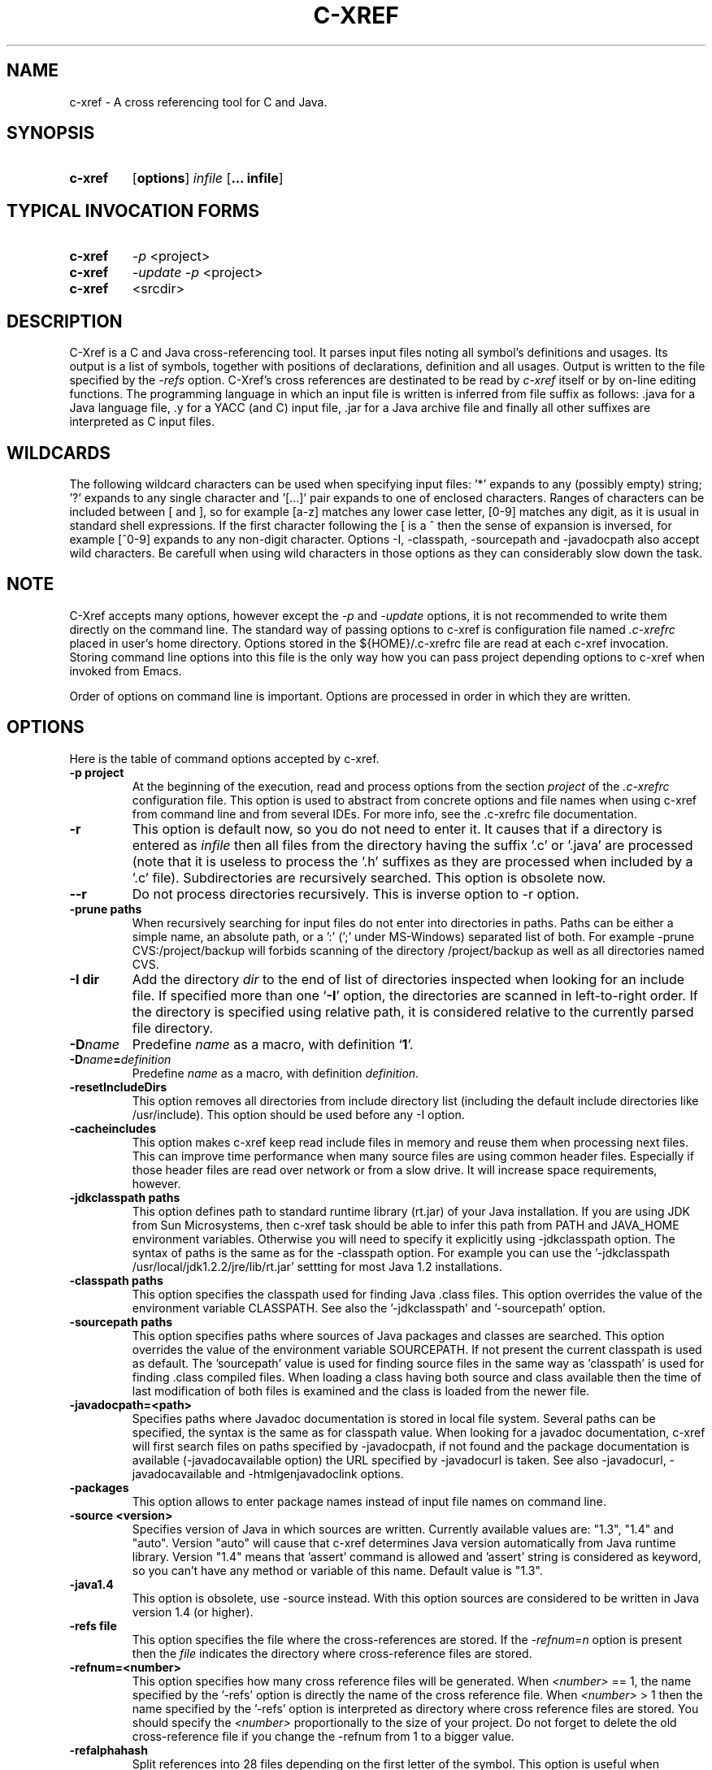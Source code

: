 .\" Copyright (c) 1997-2004 Marian Vittek, Bratislava.
.TH C-XREF 1 \" -*- nroff -*-
.SH NAME
c-xref \- A cross referencing tool for C and Java.
.SH SYNOPSIS
.hy 0
.na
.TP
.B c-xref
.RB "[\|" "options"\&\|]
.I infile
.RB "[\|" "\... infile"\&\|]
.ad b
.hy 1
.SH TYPICAL INVOCATION FORMS
.TP
.B c-xref
.I -p
<project>
.TP
.B c-xref
.I -update -p
<project>
.TP
.B c-xref
<srcdir>
.SH DESCRIPTION
C-Xref is a C and Java cross-referencing tool.
It parses input files noting all symbol's
definitions and usages. Its output is a list of symbols, together
with positions of declarations, definition and all usages.
Output is written to the file specified by the
.I -refs
option. C-Xref's cross references are destinated to be read by
.I c-xref
itself or by on-line editing functions. The programming language in which an
input file is written is inferred
from file suffix as follows: .java for a Java language file, .y
for a YACC (and C) input file, .jar for a Java archive file and finally
all other suffixes are interpreted as C input files.

.SH WILDCARDS

The following wildcard characters can be used when specifying input files: '*'
expands to any (possibly empty) string; '?' expands to any single
character and '[...]' pair expands to one of enclosed
characters. Ranges of characters can be included between [ and ], so
for example [a-z] matches any lower case letter, [0-9] matches any
digit, as it is usual in standard shell expressions. If the first
character following the [ is a ^ then the sense of expansion is
inversed, for example [^0-9] expands to any non-digit
character. Options -I, -classpath, -sourcepath and -javadocpath also
accept wild characters. Be carefull when using wild characters in those options
as they can considerably slow down the task.

.SH NOTE
C-Xref accepts many options, however except the
.I -p
and
.I -update
options, it is not recommended to write them directly on the command line.
The standard way of passing options to c-xref is configuration file named
.I .c-xrefrc
placed in user's home directory. Options stored in the ${HOME}/.c-xrefrc
file are read at each c-xref invocation. Storing command line options into
this file is the only way how you can pass project depending
options to c-xref when invoked from Emacs.

Order of options on command line is important. Options are processed in order
in which they are written.

.SH OPTIONS
Here is the table of command options accepted by c-xref.
.TP
.B \-p project
At the beginning of the execution, read and process
options from the section
.I project
of the
.I .c-xrefrc
configuration file. This option is used to abstract from concrete
options and file names when using c-xref from command line and from several
IDEs.
For more info, see the .c-xrefrc file documentation.
.TP
.B \-r
This option is default now, so you do not need to enter it.
It causes that if a directory is entered as
.I infile
then all files from the directory having the suffix '.c' or '.java'
are processed (note that it is useless to process the '.h' suffixes as
they are processed when included by a '.c' file).
Subdirectories are recursively searched. This option is obsolete now.
.TP
.B \-\-r
Do not process directories recursively. This is inverse option to -r option.
.TP
.B \-prune paths
When recursively searching for input files do not enter into directories in paths. Paths
can be either a simple name, an absolute path, or a ':' (';' under MS-Windows)
separated list of both. For example -prune CVS:/project/backup will forbids scanning of
the directory /project/backup as well as all directories named CVS.
.TP
.B \-I dir
Add the directory
.I dir
to the end of list of
directories inspected when looking for an include file.
If specified more than one `\|\c
.B \-I\c
\&\|' option,
the directories are scanned in left-to-right order. If the directory is specified
using relative path, it is considered relative to the currently
parsed file directory.
.TP
.BI "\-D" "name"\c
\&
Predefine \c
.I name\c
\& as a macro, with definition `\|\c
.B 1\c
\&\|'.
.TP
.BI "\-D" "name" = definition
\&
Predefine \c
.I name\c
\& as a macro, with definition \c
.I definition\c
\&.
.TP
.B \-resetIncludeDirs
This option removes all directories from include directory list (including
the default include directories like /usr/include).
This option should be used before any -I option.
.TP
.B \-cacheincludes
This option makes c-xref keep read include files in memory
and reuse them when processing next files.
This can improve time performance when many source files are using
common header files. Especially if those header files are read
over network or from a slow drive. It will increase space requirements,
however.
.TP
.B \-jdkclasspath paths
This option defines path to standard runtime library (rt.jar) of your Java
installation. If you are using JDK from Sun Microsystems, then
c-xref task should be able to infer this path from PATH and JAVA_HOME environment
variables. Otherwise you will need to specify it explicitly using
-jdkclasspath option.
The syntax of paths is the same as for the -classpath option.
For example you can use the '-jdkclasspath /usr/local/jdk1.2.2/jre/lib/rt.jar'
settting for most Java 1.2 installations.
.TP
.B \-classpath paths
This option specifies the classpath used for finding Java .class files.
This option overrides the value of the environment variable CLASSPATH.
See also the '-jdkclasspath' and '-sourcepath' option.
.TP
.B \-sourcepath paths
This option specifies paths where sources of Java packages and classes
are searched. This option overrides the value of the environment
variable SOURCEPATH.
If not present the current classpath is used as default. The 'sourcepath'
value is used for finding source files in the
same way as 'classpath' is used for finding .class compiled files.
When loading a class having both source and class available then the
time of last modification of both files is examined and the class is
loaded from the newer file.
.TP
.B \-javadocpath=<path>
Specifies paths where Javadoc documentation is stored in
local file system. Several paths can be specified,
the syntax is the same as for classpath value. When looking for a
javadoc documentation, c-xref will first search files on paths
specified by -javadocpath, if not found and the package documentation
is available (-javadocavailable option) the URL specified
by -javadocurl is taken.
See also -javadocurl, -javadocavailable and -htmlgenjavadoclink options.
.TP
.B \-packages
This option allows to enter package names instead of input file
names on command line.
.TP
.B \-source <version>
Specifies version of Java in which sources are written. Currently available values
are: "1.3", "1.4" and "auto". Version "auto" will cause that c-xref determines
Java version automatically from Java runtime library. Version "1.4" means
that 'assert' command is allowed and 'assert' string
is considered as keyword, so you can't have any method or variable of this
name. Default value is "1.3".
.TP
.B \-java1.4
This option is obsolete, use -source instead.
With this option sources are considered to be written in Java version 1.4 (or higher).
.TP
.B \-refs file
This option specifies the file where the cross-references
are stored. If the
.I -refnum=n
option is present then the
.I file
indicates the directory where cross-reference
files are stored.
.TP
.B "\-refnum=<number>"
This option specifies how many cross reference files will be generated.
When
.I <number>
== 1, the name specified by the '-refs' option is directly
the name of the cross reference file.
When
.I <number>
> 1 then the name specified by the '-refs' option is
interpreted as directory where cross reference files are stored.
You should specify the
.I <number>
proportionally to the size
of your project.
Do not forget to delete the old cross-reference file if
you change the -refnum from 1 to a bigger value.
.TP
.B "\-refalphahash"
Split references into 28 files depending on the first letter of the
symbol. This option is useful when generating HTML form, because
it makes easy to find cross references for given symbol name.
This option excludes using of the -refnum option.
.TP
.B "\-refalpha2hash"
Split references into 28*28 files depending on the first two letters of the
symbol. This option is useful when generating HTML form, because
it makes easy to find cross references for given symbol name.
This option excludes using of the -refnum option.
.TP
.B "\-exactpositionresolve"
This option controls how symbols which are local to a compilation
unit, but usually used in several files, are linked together.
This concerns C language symbols like macros, structures and their records, etc.
Such symbols have no link names passed to linker (like global functions have).
This creates a problem how 'c-xref' can link together (for example) structures
of the same name used in different compilation units.
If the -exactpositionresolve option is present then such symbols
are considered to be equals if their definitions come from the
same header file and they are defined at the same position in the
file (in other words if this is
a single definition in the source code). Otherwise two symbols
are linked together when they have the same name.
The '-exactpositionresolve' is very powerful feature
because it allows perfect resolution of browsed symbol and allows you
to safely rename one of two symbols if a name conflict occurs.
However this option also
causes that you will need to update cross reference file after
each modification of a header file (as the cross-reference file stores
information about position of the macro definition).
Updating may be too annoying in normal use when you often edit header files.
In general, this option is recommended when browsing
source code which is not under active development.

.TP
.B -noincluderefresh
This is a particular option importing only when c-xref task is used
from Emacs. It
causes that c-xref task does not update
include references when used by an Emacs macro. This avoids
memory overflow for huge
projects or for
projects including huge header files (for example when including
Microsoft windows API headers).

.TP
.B "\-update"
This option represents standard way of how to keep cross-reference file
up to date. It causes that
modification time of all input files as well as those listed
in the existing cross-reference file are checked and only those
having newer modification time than existing cross-reference file
are scheduled to be processed. Also all files which includes (by
Cpp pre-processor) those files are scheduled to be processed.
.TP
.B "\-fastupdate"
The same as -update with the difference that files which include
modified files are not scheduled to be processed. Unless you
are using also '-exactpositionresolve' option this is
enough for most references to be correctly updated.
.TP
.B "\-fullupdate"
Force update of input files. This option is like the
.I -update
option with the difference that input files entered on command
line are always reparsed (independent of their modification time).
.TP
.B "\-set <name> <value>"
The c-xref task provide a simple environment management. The -set option
associates the string <name> to the string <value>. The value can be
then accessed by enclosing the name in ${ }.

If an option contains name of previously defined variable enclosed in ${ and }, then
the name (together with encolsing ${}) is replaced by the
corresponding value. Variables can be hence used to abbreviate
options or to predefine repeated parts of options.
Following predefined variables can be used in order to introduce problematic
characters into options: 'nl' for newline; 'pc' for percent; 'dl' for dollar
and 'dq' for double-quotes. Also all environment variables taken from
operating system (like PATH, HOME, ...) are 'inherited' and can be used
when enclosed in ${ }. For example ${PATH} string will be replaced
by the value of PATH environment variable.

Another usage of -set option is to define project depending
values used by Emacs macros. Emacs can retrieve value of an
environmnet variable by sending '-get <name>' request to c-xref task.
Emacs is currently using following variables to get project depending
settings: "compilefile", "compiledir", "compileproject", "run1", "run2", ... , "run5", "runthis"
and "run". Those variables are used by 'Emacs IDE' macros to retrieve commands
for compilation and running of project program.
For example an option: -set run "echo will run now ${nl}a.out"
will define run command to print 'will run now' message and then execute
a.out command. When a command string is enclosed in quotas it
can contain newline characters to separate sequence of commands.
For more info about compile and run commands see on-line Emacs help of
the corresponding C-Xrefactory macros.
.TP
.B \-encoding=<type>
This option specifies international encoding of input files. Available
values for <type>
are 'default', 'european', 'euc', 'sjis', 'utf', 'utf-8', 'utf-16', 'utf-16le'
and 'utf-16be'. The 'default' value results in standard ASCII (and 'utf-8')
characters. If your files contain, for example, 8-bit european characters, then you
should include -encoding=european into your project setting.
.TP
.B \-javadocurl=<url> \-htmljavadocpath=<url>
Specifies URL where existing non-local Javadoc documentation is stored.
Both options are equivalent, the -htmljavadocpath is obsolete.
The default
is "-javadocurl=http://java.sun.com/j2se/1.3/docs/api".
It is supposed to contain Javadoc documentation of packages
for which you do not have source code nor local Javadoc
documentation, but the documentation is available on the Internet.
See also -javadocpath, -javadocavailable and -htmlgenjavadoclink options.
.TP
.B \-javadocavailable=<packs> \-htmljavadocavailable=<packs>
Both options are equivalent, the -htmljavadocavailable is obsolete.
The option specifies packages having Javadoc documentation placed
on the URL specified by the -javadocurl option.
The <packs> string is a list of packages separated by ':' sign. For example
correct setting for standard jdk is: "-javadocavailable=java.applet:java.awt:java.beans:java.io:java.lang:java.math:java.net:java.rmi:java.security:java.sql:java.text:java.util:javax.accessibility:javax.swing:org.omg.CORBA:org.omg.CosNaming".
See also -javadocpath, -javadocurl and -htmlgenjavadoclink options.
.TP
.B \-optinclude file (or \-stdop file)
This option causes that the file `\|\c
.I file\c
\&\|' is read and scanned for further options. When used in an .c-xrefrc file
this options includes options defined in
.I file.
However, if the included file is modified while c-xref task is running
then c-xref is unable to automatically reload new options.
If you use -optinclude
(-stdop) option, and you modify included file, you will need to kill
and restart c-xref server task in order that changes take effect.
.TP
.B \-no-stdoptions
This option prevents
searching for standard option files '.c-xrefrc' and 'C-Xref.opt'.
.TP
.B -mf=<n>
This option sets the memory factor for cross-references. The larger is the
memory factor, the larger is the memory reserved to store cross-references
and so c-xref does not need to swap references on disk so frequently. The default
value of
.I n
is 1. For example the '-mf=10' option causes that the memory used for
cross-references will be increased by the factor of 10. This option can be
used only as command line option. If you use it inside the ~/.c-xrefrc file
it has no effect.
.TP
.B "\-pass<n>"
Strictly speaking this is not c-xref option. It is used in the .c-xrefrc
configuration file to describe how to process source files in multiple passes.
Multiple passes are necessary if you need to process your C sources
for several initial macro settings. For more informations about this option
read the 'c-xrefrc' manual page.
.TP
.B "\-no-cppcomments"
When scanning input files, do not consider the string `\|\c
.I //\c
\&\|' as beginning of a comment ended by end of line.
.TP
.B "\-csuffixes=<suffixes>"
This option defines list of suffixes (separated by ':' character under Unix and ';' under MS-Windows)
for C source files. Files with those suffixes will be inserted
into Tag file and parsed with C-Xrefactory's C parser. Suffixes should not start by the '.'
dot character which is considered as suffix separator automatically. For example
suffixes "c:tc" mean that files ending by ".c" or ".tc" strings are considered as C input
files.
.TP
.B "\-javasuffixes=<suffixes>"
This option defines list of suffixes (separated by ':' character under Unix and ';' under MS-Windows)
for Java source files. Files with those suffixes will be inserted
into Tag file and parsed with C-Xrefactory's Java parser. Suffixes should not start by the '.'
dot character which is consider as suffix separator automatically.
For example, the default value under MS-Windows is -javasuffixes=java;JAV.
.TP
.B "\-filescasesensitive" "\-filescaseunsensitive"
This option controls whether c-xref is considering two file names differing only
in cases as the same file or not. By default file names are considered as case
sensitive. Setting names to be case unsensitive may avoid confusion
in C #include directives under MS-Windows system.
.TP
.B "\-errors"
Report all error messages.
.TP
.B "\-noconversion \-crconversion \-crlfconversion"
Options controling end of line character conversions. By default c-xref automatically
determines which character sequence should be considered as end-of-line. Those
options force c-xref to consider respectively linefeed (-noconversion), return (-crconversion),
or return followed by linefeed (-crlfconversion) as beginning of next line. Those
cases corresponds respectively to Unix, Mac OS and Windows systems.
.TP
.B "-debug"
Produce debugging output tracing execution and
determining possible source of errors. This option is very usefull if
some reactions of c-xref are inadequate on some input. In this case you can
run c-xref with given input file and -debug option. In the produced output
you can search for error messages and discover the origin of problems.

.SH "MORE INFO"
.RB http://github.com/thoni56/c-xrefactory
.SH "SEE ALSO"
.RB c-xrefrc(5),
